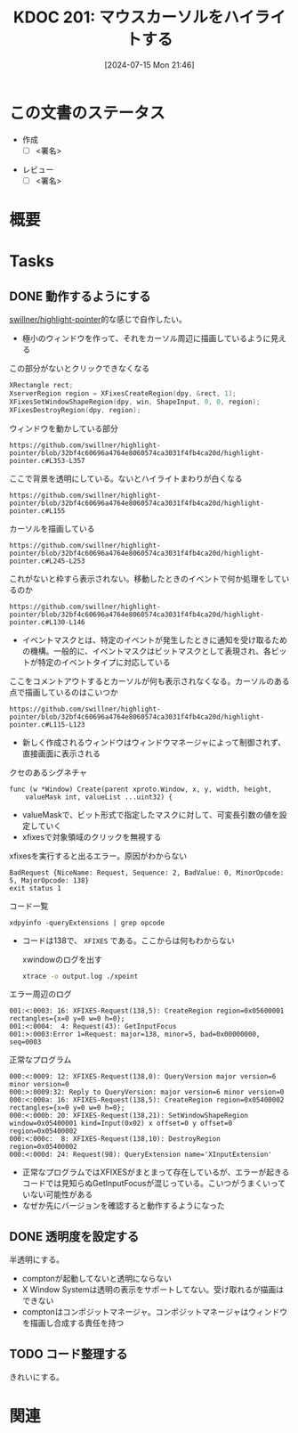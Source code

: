 :properties:
:ID: 20240715T214607
:end:
#+title:      KDOC 201: マウスカーソルをハイライトする
#+date:       [2024-07-15 Mon 21:46]
#+filetags:   :draft:memo:
#+identifier: 20240715T214607

# (denote-rename-file-using-front-matter (buffer-file-name) 0)
# (save-excursion (while (re-search-backward ":draft" nil t) (replace-match "")))
# (flush-lines "^\\#\s.+?")

# ====ポリシー。
# 1ファイル1アイデア。
# 1ファイルで内容を完結させる。
# 常にほかのエントリとリンクする。
# 自分の言葉を使う。
# 参考文献を残しておく。
# 文献メモの場合は、感想と混ぜないこと。1つのアイデアに反する
# ツェッテルカステンの議論に寄与するか
# 頭のなかやツェッテルカステンにある問いとどのようにかかわっているか
# エントリ間の接続を発見したら、接続エントリを追加する。カード間にあるリンクの関係を説明するカード。
# アイデアがまとまったらアウトラインエントリを作成する。リンクをまとめたエントリ。
# エントリを削除しない。古いカードのどこが悪いかを説明する新しいカードへのリンクを追加する。
# 恐れずにカードを追加する。無意味の可能性があっても追加しておくことが重要。

# ====永久保存メモのルール。
# 自分の言葉で書く。
# 後から読み返して理解できる。
# 他のメモと関連付ける。
# ひとつのメモにひとつのことだけを書く。
# メモの内容は1枚で完結させる。
# 論文の中に組み込み、公表できるレベルである。

# ====価値があるか。
# その情報がどういった文脈で使えるか。
# どの程度重要な情報か。
# そのページのどこが本当に必要な部分なのか。

* この文書のステータス
- 作成
  - [ ] <署名>
# (progn (kill-line -1) (insert (format "  - [X] %s 貴島" (format-time-string "%Y-%m-%d"))))
- レビュー
  - [ ] <署名>
# (progn (kill-line -1) (insert (format "  - [X] %s 貴島" (format-time-string "%Y-%m-%d"))))

# 関連をつけた。
# タイトルがフォーマット通りにつけられている。
# 内容をブラウザに表示して読んだ(作成とレビューのチェックは同時にしない)。
# 文脈なく読めるのを確認した。
# おばあちゃんに説明できる。
# いらない見出しを削除した。
# タグを適切にした。
# すべてのコメントを削除した。
* 概要
# 本文(タイトルをつける)。
* Tasks
** DONE 動作するようにする
CLOSED: [2024-07-15 Mon 21:46]
:LOGBOOK:
CLOCK: [2024-07-15 Mon 18:19]--[2024-07-15 Mon 18:44] =>  0:25
CLOCK: [2024-07-15 Mon 17:48]--[2024-07-15 Mon 18:13] =>  0:25
CLOCK: [2024-07-15 Mon 17:04]--[2024-07-15 Mon 17:29] =>  0:25
CLOCK: [2024-07-15 Mon 16:09]--[2024-07-15 Mon 16:34] =>  0:25
CLOCK: [2024-07-15 Mon 11:50]--[2024-07-15 Mon 12:15] =>  0:25
CLOCK: [2024-07-15 Mon 11:14]--[2024-07-15 Mon 11:39] =>  0:25
CLOCK: [2024-07-15 Mon 10:47]--[2024-07-15 Mon 11:12] =>  0:25
CLOCK: [2024-07-15 Mon 10:22]--[2024-07-15 Mon 10:47] =>  0:25
CLOCK: [2024-07-15 Mon 09:57]--[2024-07-15 Mon 10:22] =>  0:25
CLOCK: [2024-07-14 Sun 17:49]--[2024-07-14 Sun 18:14] =>  0:25
CLOCK: [2024-07-14 Sun 17:19]--[2024-07-14 Sun 17:44] =>  0:25
CLOCK: [2024-07-14 Sun 16:39]--[2024-07-14 Sun 17:04] =>  0:25
CLOCK: [2024-07-14 Sun 16:05]--[2024-07-14 Sun 16:30] =>  0:25
CLOCK: [2024-07-14 Sun 15:38]--[2024-07-14 Sun 16:03] =>  0:25
CLOCK: [2024-07-14 Sun 15:13]--[2024-07-14 Sun 15:38] =>  0:25
CLOCK: [2024-07-14 Sun 14:37]--[2024-07-14 Sun 15:02] =>  0:25
CLOCK: [2024-07-14 Sun 14:11]--[2024-07-14 Sun 14:36] =>  0:25
CLOCK: [2024-07-14 Sun 13:46]--[2024-07-14 Sun 14:11] =>  0:25
CLOCK: [2024-07-14 Sun 13:19]--[2024-07-14 Sun 13:44] =>  0:25
CLOCK: [2024-07-14 Sun 12:20]--[2024-07-14 Sun 12:45] =>  0:25
CLOCK: [2024-07-14 Sun 11:51]--[2024-07-14 Sun 12:16] =>  0:25
CLOCK: [2024-07-14 Sun 11:10]--[2024-07-14 Sun 11:35] =>  0:25
CLOCK: [2024-07-14 Sun 10:36]--[2024-07-14 Sun 11:01] =>  0:25
CLOCK: [2024-07-14 Sun 00:06]--[2024-07-14 Sun 00:31] =>  0:25
CLOCK: [2024-07-13 Sat 23:40]--[2024-07-14 Sun 00:05] =>  0:25
CLOCK: [2024-07-13 Sat 23:15]--[2024-07-13 Sat 23:40] =>  0:25
CLOCK: [2024-07-13 Sat 22:34]--[2024-07-13 Sat 22:59] =>  0:25
CLOCK: [2024-07-13 Sat 18:38]--[2024-07-13 Sat 19:03] =>  0:25
CLOCK: [2024-07-13 Sat 18:13]--[2024-07-13 Sat 18:38] =>  0:25
CLOCK: [2024-07-13 Sat 11:17]--[2024-07-13 Sat 11:42] =>  0:25
:END:
[[https://github.com/swillner/highlight-pointer][swillner/highlight-pointer]]的な感じで自作したい。

- 極小のウィンドウを作って、それをカーソル周辺に描画しているように見える

#+caption: この部分がないとクリックできなくなる
#+begin_src C
  XRectangle rect;
  XserverRegion region = XFixesCreateRegion(dpy, &rect, 1);
  XFixesSetWindowShapeRegion(dpy, win, ShapeInput, 0, 0, region);
  XFixesDestroyRegion(dpy, region);
#+end_src

#+caption: ウィンドウを動かしている部分
#+begin_src git-permalink
https://github.com/swillner/highlight-pointer/blob/32bf4c60696a4764e8060574ca3031f4fb4ca20d/highlight-pointer.c#L353-L357
#+end_src

#+RESULTS:
#+begin_results
                        } else if (highlight_visible) {
                            get_pointer_position(&x, &y);
                            XMoveWindow(dpy, win, x - total_radius - 1, y - total_radius - 1);
                            /* unfortunately, this causes increase of the X server's cpu usage */
                        }
#+end_results

#+caption: ここで背景を透明にしている。ないとハイライトまわりが白くなる
#+begin_src git-permalink
https://github.com/swillner/highlight-pointer/blob/32bf4c60696a4764e8060574ca3031f4fb4ca20d/highlight-pointer.c#L155
#+end_src

#+RESULTS:
#+begin_results
static void set_window_mask() {
#+end_results

#+caption: カーソルを描画している
#+begin_src git-permalink
https://github.com/swillner/highlight-pointer/blob/32bf4c60696a4764e8060574ca3031f4fb4ca20d/highlight-pointer.c#L245-L253
#+end_src

#+RESULTS:
#+begin_results
static void redraw() {
    XSetForeground(dpy, gc, button_pressed ? pressed_color.pixel : released_color.pixel);
    if (options.outline) {
        XSetLineAttributes(dpy, gc, options.outline, LineSolid, CapButt, JoinBevel);
        XDrawArc(dpy, win, gc, options.outline, options.outline, 2 * options.radius + 1, 2 * options.radius + 1, 0, 360 * 64);
    } else {
        XFillArc(dpy, win, gc, options.outline, options.outline, 2 * options.radius + 1, 2 * options.radius + 1, 0, 360 * 64);
    }
}
#+end_results

#+caption: これがないと枠すら表示されない。移動したときのイベントで何か処理をしているのか
#+begin_src git-permalink
https://github.com/swillner/highlight-pointer/blob/32bf4c60696a4764e8060574ca3031f4fb4ca20d/highlight-pointer.c#L130-L146
#+end_src

#+RESULTS:
#+begin_results
static int init_events() {
    XIEventMask events;
    unsigned char mask[(XI_LASTEVENT + 7) / 8];
    memset(mask, 0, sizeof(mask));

    XISetMask(mask, XI_RawButtonPress);
    XISetMask(mask, XI_RawButtonRelease);
    XISetMask(mask, XI_RawMotion);

    events.deviceid = XIAllMasterDevices;
    events.mask = mask;
    events.mask_len = sizeof(mask);

    XISelectEvents(dpy, root, &events, 1);

    return 0;
}
#+end_results

- イベントマスクとは、特定のイベントが発生したときに通知を受け取るための機構。一般的に、イベントマスクはビットマスクとして表現され、各ビットが特定のイベントタイプに対応している

#+caption: ここをコメントアウトするとカーソルが何も表示されなくなる。カーソルのある点で描画しているのはこいつか
#+begin_src git-permalink
https://github.com/swillner/highlight-pointer/blob/32bf4c60696a4764e8060574ca3031f4fb4ca20d/highlight-pointer.c#L115-L123
#+end_src

#+RESULTS:
#+begin_results
static void show_highlight() {
    int x, y;
    int total_radius = options.radius + options.outline;
    get_pointer_position(&x, &y);
    XMoveWindow(dpy, win, x - total_radius - 1, y - total_radius - 1);
    XMapWindow(dpy, win);
    redraw();
    highlight_visible = 1;
}
#+end_results

- 新しく作成されるウィンドウはウィンドウマネージャによって制御されず、直接画面に表示される

#+caption: クセのあるシグネチャ
#+begin_src git-permalink
func (w *Window) Create(parent xproto.Window, x, y, width, height,
	valueMask int, valueList ...uint32) {
#+end_src

- valueMaskで、ビット形式で指定したマスクに対して、可変長引数の値を設定していく
- xfixesで対象領域のクリックを無視する

#+caption: xfixesを実行すると出るエラー。原因がわからない
#+begin_src
BadRequest {NiceName: Request, Sequence: 2, BadValue: 0, MinorOpcode: 5, MajorOpcode: 138}
exit status 1
#+end_src

#+caption: コード一覧
#+begin_src shell
xdpyinfo -queryExtensions | grep opcode
#+end_src

#+RESULTS:
#+begin_results
    BIG-REQUESTS  (opcode: 133)
    Composite  (opcode: 142)
    DAMAGE  (opcode: 143, base event: 91, base error: 152)
    DOUBLE-BUFFER  (opcode: 145, base error: 153)
    DPMS  (opcode: 147)
    DRI2  (opcode: 155, base event: 119)
    DRI3  (opcode: 149)
    GLX  (opcode: 152, base event: 95, base error: 158)
    Generic Event Extension  (opcode: 128)
    MIT-SCREEN-SAVER  (opcode: 144, base event: 92)
    MIT-SHM  (opcode: 130, base event: 65, base error: 128)
    Present  (opcode: 148)
    RANDR  (opcode: 140, base event: 89, base error: 147)
    RECORD  (opcode: 146, base error: 154)
    RENDER  (opcode: 139, base error: 142)
    SECURITY  (opcode: 137, base event: 86, base error: 138)
    SHAPE  (opcode: 129, base event: 64)
    SYNC  (opcode: 134, base event: 83, base error: 134)
    X-Resource  (opcode: 150)
    XC-MISC  (opcode: 136)
    XFIXES  (opcode: 138, base event: 87, base error: 140)
    XFree86-DGA  (opcode: 154, base event: 112, base error: 179)
    XFree86-VidModeExtension  (opcode: 153, base error: 172)
    XINERAMA  (opcode: 141)
    XInputExtension  (opcode: 131, base event: 66, base error: 129)
    XKEYBOARD  (opcode: 135, base event: 85, base error: 137)
    XTEST  (opcode: 132)
    XVideo  (opcode: 151, base event: 93, base error: 155)
#+end_results

- コードは138で、 ~XFIXES~ である。ここからは何もわからない

  #+caption: xwindowのログを出す
#+begin_src sh
xtrace -o output.log ./xpoint
#+end_src

#+caption: エラー周辺のログ
#+begin_src
001:<:0003: 16: XFIXES-Request(138,5): CreateRegion region=0x05600001 rectangles={x=0 y=0 w=0 h=0};
001:<:0004:  4: Request(43): GetInputFocus
001:>:0003:Error 1=Request: major=138, minor=5, bad=0x00000000, seq=0003
#+end_src

#+caption: 正常なプログラム
#+begin_src
000:<:0009: 12: XFIXES-Request(138,0): QueryVersion major version=6 minor version=0
000:>:0009:32: Reply to QueryVersion: major version=6 minor version=0
000:<:000a: 16: XFIXES-Request(138,5): CreateRegion region=0x05400002 rectangles={x=0 y=0 w=0 h=0};
000:<:000b: 20: XFIXES-Request(138,21): SetWindowShapeRegion window=0x05400001 kind=Input(0x02) x offset=0 y offset=0 region=0x05400002
000:<:000c:  8: XFIXES-Request(138,10): DestroyRegion region=0x05400002
000:<:000d: 24: Request(98): QueryExtension name='XInputExtension'
#+end_src

- 正常なプログラムではXFIXESがまとまって存在しているが、エラーが起きるコードでは見知らぬGetInputFocusが混じっている。こいつがうまくいっていない可能性がある
- なぜか先にバージョンを確認すると動作するようになった
** DONE 透明度を設定する
CLOSED: [2024-07-15 Mon 21:46]
:LOGBOOK:
CLOCK: [2024-07-15 Mon 19:59]--[2024-07-15 Mon 20:24] =>  0:25
CLOCK: [2024-07-15 Mon 19:19]--[2024-07-15 Mon 19:44] =>  0:25
CLOCK: [2024-07-15 Mon 18:46]--[2024-07-15 Mon 19:11] =>  0:25
:END:
半透明にする。

- comptonが起動してないと透明にならない
- X Window Systemは透明の表示をサポートしてない。受け取れるが描画はできない
- comptonはコンポジットマネージャ。コンポジットマネージャはウィンドウを描画し合成する責任を持つ
** TODO コード整理する
:LOGBOOK:
CLOCK: [2024-07-15 Mon 23:13]--[2024-07-15 Mon 23:38] =>  0:25
CLOCK: [2024-07-15 Mon 22:46]--[2024-07-15 Mon 23:11] =>  0:25
CLOCK: [2024-07-15 Mon 22:20]--[2024-07-15 Mon 22:45] =>  0:25
CLOCK: [2024-07-15 Mon 21:46]--[2024-07-15 Mon 22:11] =>  0:25
:END:
きれいにする。
* 関連
# 関連するエントリ。なぜ関連させたか理由を書く。意味のあるつながりを意識的につくる。
# この事実は自分のこのアイデアとどう整合するか。
# この現象はあの理論でどう説明できるか。
# ふたつのアイデアは互いに矛盾するか、互いを補っているか。
# いま聞いた内容は以前に聞いたことがなかったか。
# メモ y についてメモ x はどういう意味か。
